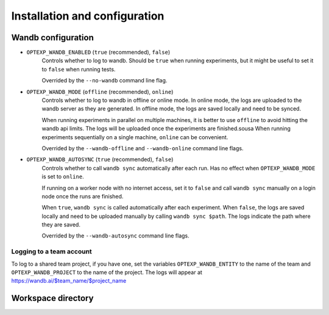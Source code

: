Installation and configuration
==============================




Wandb configuration
-------------------

- ``OPTEXP_WANDB_ENABLED`` (``true`` (recommended), ``false``)
   Controls whether to log to wandb. Should be ``true`` when running experiments,
   but it might be useful to set it to ``false`` when running tests.

   Overrided by the ``--no-wandb`` command line flag.

- ``OPTEXP_WANDB_MODE`` (``offline`` (recommended), ``online``)
   Controls whether to log to wandb in offline or online mode.
   In online mode, the logs are uploaded to the wandb server as they are generated.
   In offline mode, the logs are saved locally and need to be synced.

   When running experiments in parallel on multiple machines,
   it is better to use ``offline`` to avoid hitting the wandb api limits.
   The logs will be uploaded once the experiments are finished.sousa
   When running experiments sequentially on a single machine, ``online`` can be convenient.

   Overrided by the ``--wandb-offline`` and ``--wandb-online`` command line flags.

- ``OPTEXP_WANDB_AUTOSYNC`` (``true`` (recommended), ``false``)
   Controls whether to call ``wandb sync`` automatically after each run.
   Has no effect when ``OPTEXP_WANDB_MODE`` is set to ``online``.

   If running on a worker node with no internet access,
   set it to ``false`` and call ``wandb sync`` manually on a login node once the runs are finished.


   When ``true``, ``wandb sync`` is called automatically after each experiment.
   When ``false``, the logs are saved locally and need to be uploaded manually
   by calling ``wandb sync $path``. The logs indicate the path where they are saved.

   Overrided by the ``--wandb-autosync`` command line flags.



Logging to a team account
^^^^^^^^^^^^^^^^^^^^^^^^^

To log to a shared team project, if you have one,
set the variables
``OPTEXP_WANDB_ENTITY`` to the name of the team
and ``OPTEXP_WANDB_PROJECT`` to the name of the project.
The logs will appear at https://wandb.ai/$team_name/$project_name



Workspace directory
-------------------




